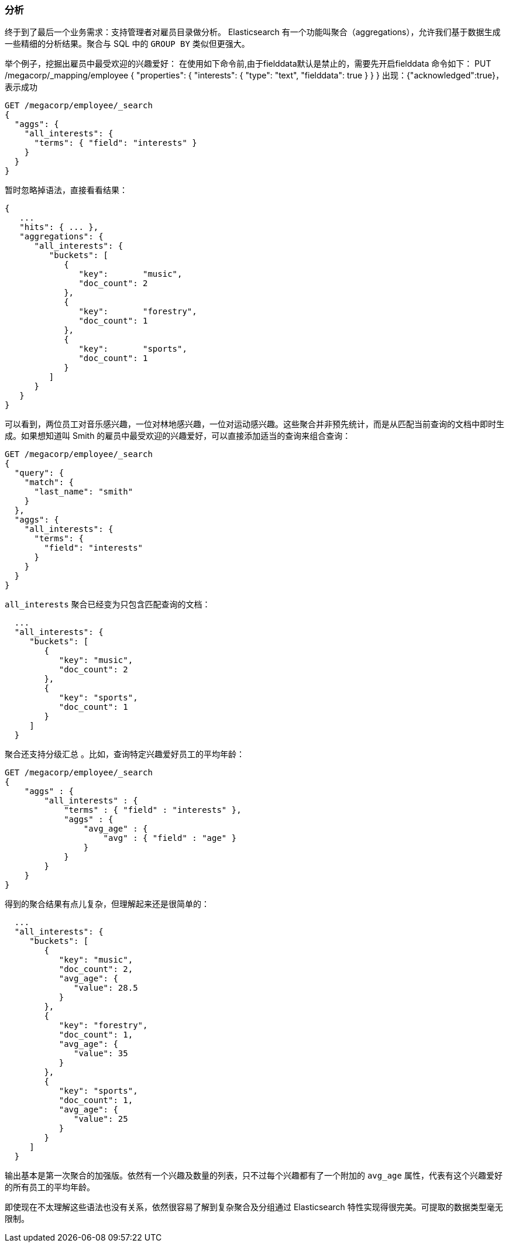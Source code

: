 [[_analytics]]
=== 分析

终于到了最后一个业务需求：支持管理者对雇员目录做分析。((("analytics"))) Elasticsearch 有一个功能叫聚合（aggregations），((("aggregations")))允许我们基于数据生成一些精细的分析结果。聚合与 SQL 中的 `GROUP BY` 类似但更强大。

举个例子，挖掘出雇员中最受欢迎的兴趣爱好：
在使用如下命令前,由于fielddata默认是禁止的，需要先开启fielddata
命令如下：
PUT /megacorp/_mapping/employee 
{
  "properties": {
    "interests": {
      "type": "text",
      "fielddata": true
    }
  }
}
出现：{"acknowledged":true}，表示成功
[source,js]
--------------------------------------------------
GET /megacorp/employee/_search
{
  "aggs": {
    "all_interests": {
      "terms": { "field": "interests" }
    }
  }
}
--------------------------------------------------
// SENSE: 010_Intro/35_Aggregations.json

暂时忽略掉语法，直接看看结果：

[source,js]
--------------------------------------------------
{
   ...
   "hits": { ... },
   "aggregations": {
      "all_interests": {
         "buckets": [
            {
               "key":       "music",
               "doc_count": 2
            },
            {
               "key":       "forestry",
               "doc_count": 1
            },
            {
               "key":       "sports",
               "doc_count": 1
            }
         ]
      }
   }
}
--------------------------------------------------

可以看到，两位员工对音乐感兴趣，一位对林地感兴趣，一位对运动感兴趣。这些聚合并非预先统计，而是从匹配当前查询的文档中即时生成。如果想知道叫 Smith 的雇员中最受欢迎的兴趣爱好，可以直接添加适当的查询来组合查询：

[source,js]
--------------------------------------------------
GET /megacorp/employee/_search
{
  "query": {
    "match": {
      "last_name": "smith"
    }
  },
  "aggs": {
    "all_interests": {
      "terms": {
        "field": "interests"
      }
    }
  }
}
--------------------------------------------------
// SENSE: 010_Intro/35_Aggregations.json

`all_interests` 聚合已经变为只包含匹配查询的文档：

[source,js]
--------------------------------------------------
  ...
  "all_interests": {
     "buckets": [
        {
           "key": "music",
           "doc_count": 2
        },
        {
           "key": "sports",
           "doc_count": 1
        }
     ]
  }
--------------------------------------------------

聚合还支持分级汇总 ((("aggregations", "hierarchical rollups in"))) 。比如，查询特定兴趣爱好员工的平均年龄：

[source,js]
--------------------------------------------------
GET /megacorp/employee/_search
{
    "aggs" : {
        "all_interests" : {
            "terms" : { "field" : "interests" },
            "aggs" : {
                "avg_age" : {
                    "avg" : { "field" : "age" }
                }
            }
        }
    }
}
--------------------------------------------------
// SENSE: 010_Intro/35_Aggregations.json

得到的聚合结果有点儿复杂，但理解起来还是很简单的：

[source,js]
--------------------------------------------------
  ...
  "all_interests": {
     "buckets": [
        {
           "key": "music",
           "doc_count": 2,
           "avg_age": {
              "value": 28.5
           }
        },
        {
           "key": "forestry",
           "doc_count": 1,
           "avg_age": {
              "value": 35
           }
        },
        {
           "key": "sports",
           "doc_count": 1,
           "avg_age": {
              "value": 25
           }
        }
     ]
  }
--------------------------------------------------

输出基本是第一次聚合的加强版。依然有一个兴趣及数量的列表，只不过每个兴趣都有了一个附加的 `avg_age` 属性，代表有这个兴趣爱好的所有员工的平均年龄。

即使现在不太理解这些语法也没有关系，依然很容易了解到复杂聚合及分组通过 Elasticsearch 特性实现得很完美。可提取的数据类型毫无限制。
